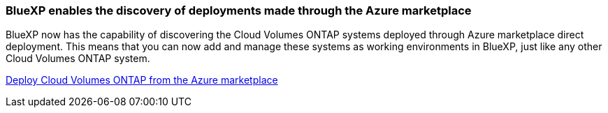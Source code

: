 === BlueXP enables the discovery of deployments made through the Azure marketplace

BlueXP now has the capability of discovering the Cloud Volumes ONTAP systems deployed through Azure marketplace direct deployment. This means that you can now add and manage these systems as working environments in BlueXP, just like any other Cloud Volumes ONTAP system.

https://docs.netapp.com/us-en/bluexp-cloud-volumes-ontap/task-deploy-cvo-azure-mktplc.html[Deploy Cloud Volumes ONTAP from the Azure marketplace^]
